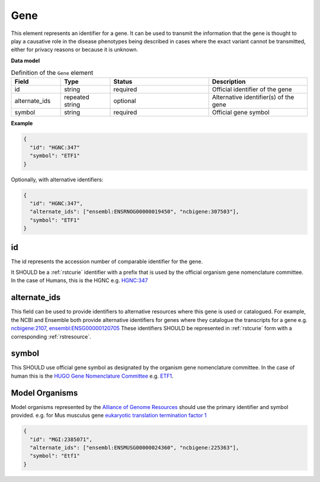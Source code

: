 .. _rstgene:

====
Gene
====


This element represents an identifier for a gene. It can be used to transmit the information that
the gene is thought to play a causative role in the disease phenotypes being described in cases where
the exact variant cannot be transmitted, either for privacy reasons or because it is unknown.

**Data model**


.. list-table:: Definition  of the ``Gene`` element
   :widths: 25 25 50 50
   :header-rows: 1

   * - Field
     - Type
     - Status
     - Description
   * - id
     - string
     - required
     - Official identifier of the gene
   * - alternate_ids
     - repeated string
     - optional
     - Alternative identifier(s) of the gene
   * - symbol
     - string
     - required
     - Official gene symbol


**Example**

.. code-block:: json

  {
    "id": "HGNC:347"
    "symbol": "ETF1"
  }

Optionally, with alternative identifiers:

.. code-block:: json

  {
    "id": "HGNC:347",
    "alternate_ids": ["ensembl:ENSRNOG00000019450", "ncbigene:307503"],
    "symbol": "ETF1"
  }


id
~~
The id represents the accession number of comparable identifier for the gene.

It SHOULD be a :ref:`rstcurie` identifier with a prefix that is used by the official organism gene nomenclature committee. In
the case of Humans, this is the HGNC e.g. `HGNC:347 <https://www.genenames.org/data/gene-symbol-report/#!/hgnc_id/HGNC:3477>`_

alternate_ids
~~~~~~~~~~~~~

This field can be used to provide identifiers to alternative resources where this gene is used or catalogued. For example,
the NCBI and Ensemble both provide alternative identifiers for genes where they catalogue the transcripts for a gene e.g.
`ncbigene:2107 <https://www.ncbi.nlm.nih.gov/gene/2107>`_, `ensembl:ENSG00000120705 <http://useast.ensembl.org/Homo_sapiens/Gene/Summary?db=core;g=ENSG00000120705;r=5:138506095-138543236>`_
These identifiers SHOULD be represented in :ref:`rstcurie` form with a corresponding :ref:`rstresource`.

symbol
~~~~~~
This SHOULD use official gene symbol as designated by the organism gene nomenclature committee. In the case of human
this is the `HUGO Gene Nomenclature Committee <https://www.genenames.org>`_ e.g. `ETF1 <https://www.genenames.org/data/gene-symbol-report/#!/hgnc_id/HGNC:3477>`_.

Model Organisms
~~~~~~~~~~~~~~~
Model organisms represented by the `Alliance of Genome Resources <https://www.alliancegenome.org>`_ should use the
primary identifier and symbol provided. e.g. for Mus musculus gene `eukaryotic translation termination factor 1 <https://www.alliancegenome.org/gene/MGI:2385071>`_

.. code-block:: json

  {
    "id": "MGI:2385071",
    "alternate_ids": ["ensembl:ENSMUSG00000024360", "ncbigene:225363"],
    "symbol": "Etf1"
  }



